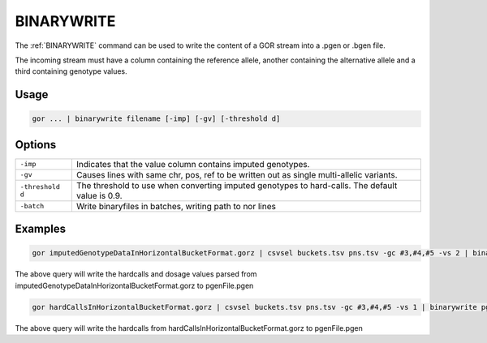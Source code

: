 .. raw:: html

   <span style="float:right; padding-top:10px; color:#BABABA;">Used in: gor/nor</span>

.. _BINARYWRITE:

===========
BINARYWRITE
===========

The :ref:`BINARYWRITE` command can be used to write the content of a GOR stream into a .pgen or .bgen file.

The incoming stream must have a column containing the reference allele, another containing the alternative allele and a
third containing genotype values.

Usage
=====

.. code-block:: gor

	gor ... | binarywrite filename [-imp] [-gv] [-threshold d]

Options
=======

+------------------+----------------------------------------------------------------------+
| ``-imp``         | Indicates that the value column contains imputed genotypes.          |
+------------------+----------------------------------------------------------------------+
| ``-gv``          | Causes lines with same chr, pos, ref to be written out as single     |
|                  | multi-allelic variants.                                              |
+------------------+----------------------------------------------------------------------+
| ``-threshold d`` | The threshold to use when converting imputed genotypes to hard-calls.|
|                  | The default value is 0.9.                                            |
+------------------+----------------------------------------------------------------------+
| ``-batch``       | Write binaryfiles in batches, writing path to nor lines              |
+------------------+----------------------------------------------------------------------+

Examples
========

.. code-block:: gor

    gor imputedGenotypeDataInHorizontalBucketFormat.gorz | csvsel buckets.tsv pns.tsv -gc #3,#4,#5 -vs 2 | binarywrite -imp -threshold 0.95 pgenFile.pgen

The above query will write the hardcalls and dosage values parsed from imputedGenotypeDataInHorizontalBucketFormat.gorz to pgenFile.pgen

.. code-block:: gor

    gor hardCallsInHorizontalBucketFormat.gorz | csvsel buckets.tsv pns.tsv -gc #3,#4,#5 -vs 1 | binarywrite pgenFile.pgen

The above query will write the hardcalls from hardCallsInHorizontalBucketFormat.gorz to pgenFile.pgen